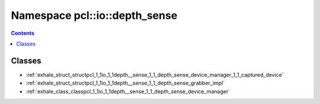 
.. _namespace_pcl__io__depth_sense:

Namespace pcl::io::depth_sense
==============================


.. contents:: Contents
   :local:
   :backlinks: none





Classes
-------


- :ref:`exhale_struct_structpcl_1_1io_1_1depth__sense_1_1_depth_sense_device_manager_1_1_captured_device`

- :ref:`exhale_struct_structpcl_1_1io_1_1depth__sense_1_1_depth_sense_grabber_impl`

- :ref:`exhale_class_classpcl_1_1io_1_1depth__sense_1_1_depth_sense_device_manager`

